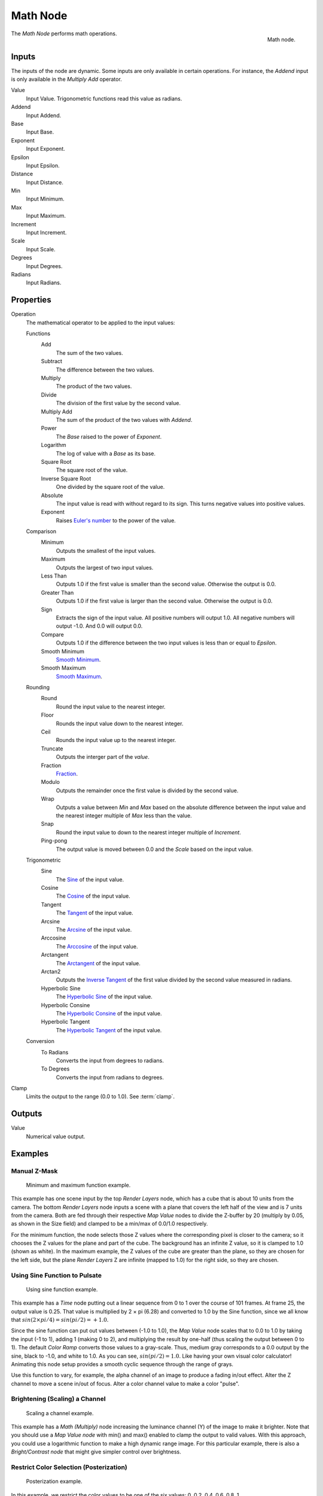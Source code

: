 .. _bpy.types.CompositorNodeMath:

.. Editors Note: This page gets copied into :doc:`</render/cycles/nodes/types/converter/math>`

.. --- copy below this line ---

*********
Math Node
*********

.. figure:: /images/compositing_node-types_CompositorNodeMath.png
   :align: right

   Math node.

The *Math Node* performs math operations.


Inputs
======

The inputs of the node are dynamic. Some inputs are only available in certain operations.
For instance, the *Addend* input is only available in the *Multiply Add* operator.

Value
   Input Value. Trigonometric functions read this value as radians.

Addend
   Input Addend.

Base
   Input Base.

Exponent
   Input Exponent.

Epsilon
   Input Epsilon.

Distance
   Input Distance.

Min
   Input Minimum.

Max
   Input Maximum.

Increment
   Input Increment.

Scale
   Input Scale.

Degrees
   Input Degrees.

Radians
   Input Radians.


Properties
==========

Operation
   The mathematical operator to be applied to the input values:

   Functions
      Add
         The sum of the two values.

      Subtract
         The difference between the two values.

      Multiply
         The product of the two values.

      Divide
         The division of the first value by the second value.

      Multiply Add
         The sum of the product of the two values with *Addend*.

      Power
         The *Base* raised to the power of *Exponent*.

      Logarithm
         The log of value with a *Base* as its base.

      Square Root
         The square root of the value.

      Inverse Square Root
         One divided by the square root of the value.

      Absolute
         The input value is read with without regard to its sign. This turns negative values into positive values.

      Exponent
         Raises `Euler's number <https://en.wikipedia.org/wiki/E_(mathematical_constant)>`__ to
         the power of the value.

   Comparison
      Minimum
         Outputs the smallest of the input values.

      Maximum
         Outputs the largest of two input values.

      Less Than
         Outputs 1.0 if the first value is smaller than the second value. Otherwise the output is 0.0.

      Greater Than
         Outputs 1.0 if the first value is larger than the second value. Otherwise the output is 0.0.

      Sign
         Extracts the sign of the input value. All positive numbers
         will output 1.0. All negative numbers will output -1.0. And 0.0 will output 0.0.

      Compare
         Outputs 1.0 if the difference between the two input values is less than or equal to *Epsilon*.

      Smooth Minimum
         `Smooth Minimum <https://en.wikipedia.org/wiki/Smooth_maximum>`__.

      Smooth Maximum
         `Smooth Maximum <https://en.wikipedia.org/wiki/Smooth_maximum>`__.

   Rounding
      Round
         Round the input value to the nearest integer.

      Floor
         Rounds the input value down to the nearest integer.

      Ceil
         Rounds the input value up to the nearest integer.

      Truncate
         Outputs the interger part of the *value*.

      Fraction
         `Fraction <https://en.wikipedia.org/wiki/Rational_function>`__.

      Modulo
         Outputs the remainder once the first value is divided by the second value.

      Wrap
         Outputs a value between *Min* and *Max* based on the absolute difference between
         the input value and the nearest integer multiple of *Max* less than the value.

      Snap
         Round the input value to down to the nearest integer multiple of *Increment*.

      Ping-pong
         The output value is moved between 0.0 and the *Scale* based on the input value.

   Trigonometric
      Sine
         The `Sine <en.wikipedia.org/wiki/Sine>`__ of the input value.

      Cosine
         The `Cosine <https://en.wikipedia.org/wiki/Trigonometric_functions>`__ of the input value.

      Tangent
         The `Tangent <https://en.wikipedia.org/wiki/Trigonometric_functions>`__ of the input value.

      Arcsine
         The `Arcsine <https://en.wikipedia.org/wiki/Inverse_trigonometric_functions>`__ of the input value.

      Arccosine
         The `Arccosine <https://en.wikipedia.org/wiki/Inverse_trigonometric_functions>`__ of the input value.

      Arctangent
         The `Arctangent <https://en.wikipedia.org/wiki/Inverse_trigonometric_functions>`__ of the input value.

      Arctan2
         Outputs the `Inverse Tangent
         <https://en.wikipedia.org/wiki/Inverse_trigonometric_functions>`__ of
         the first value divided by the second value measured in radians.

      Hyperbolic Sine
         The `Hyperbolic Sine <https://en.wikipedia.org/wiki/Hyperbolic_functions>`__ of the input value.

      Hyperbolic Consine
         The `Hyperbolic Consine <https://en.wikipedia.org/wiki/Hyperbolic_functions>`__ of the input value.

      Hyperbolic Tangent
         The `Hyperbolic Tangent <https://en.wikipedia.org/wiki/Hyperbolic_functions>`__ of the input value.

   Conversion
      To Radians
         Converts the input from degrees to radians.

      To Degrees
         Converts the input from radians to degrees.

Clamp
   Limits the output to the range (0.0 to 1.0). See :term:`clamp`.


Outputs
=======

Value
   Numerical value output.


Examples
========

Manual Z-Mask
-------------

.. figure:: /images/compositing_types_converter_math_manual-z-mask.png

   Minimum and maximum function example.

This example has one scene input by the top *Render Layers* node,
which has a cube that is about 10 units from the camera.
The bottom *Render Layers* node inputs a scene
with a plane that covers the left half of the view and is 7 units from the camera.
Both are fed through their respective *Map Value* nodes to divide the Z-buffer by 20
(multiply by 0.05, as shown in the Size field)
and clamped to be a min/max of 0.0/1.0 respectively.

For the minimum function,
the node selects those Z values where the corresponding pixel is closer to the camera;
so it chooses the Z values for the plane and part of the cube.
The background has an infinite Z value, so it is clamped to 1.0 (shown as white).
In the maximum example, the Z values of the cube are greater than the plane,
so they are chosen for the left side, but the plane *Render Layers* Z are infinite
(mapped to 1.0) for the right side, so they are chosen.


Using Sine Function to Pulsate
------------------------------

.. figure:: /images/compositing_types_converter_math_sine.png

   Using sine function example.

This example has a *Time* node putting out a linear sequence from 0 to 1 over the course of 101 frames.
At frame 25, the output value is 0.25.
That value is multiplied by 2 × pi (6.28) and converted to 1.0 by the Sine function,
since we all know that :math:`sin(2 × pi/ 4) = sin(pi/ 2) = +1.0`.

Since the sine function can put out values between (-1.0 to 1.0),
the *Map Value* node scales that to 0.0 to 1.0 by taking the input (-1 to 1), adding 1
(making 0 to 2), and multiplying the result by one-half (thus scaling the output between 0 to 1).
The default *Color Ramp* converts those values to a gray-scale.
Thus, medium gray corresponds to a 0.0 output by the sine, black to -1.0,
and white to 1.0. As you can see, :math:`sin(pi/ 2) = 1.0`. Like having your own visual color calculator!
Animating this node setup provides a smooth cyclic sequence through the range of grays.

Use this function to vary, for example,
the alpha channel of an image to produce a fading in/out effect.
Alter the Z channel to move a scene in/out of focus.
Alter a color channel value to make a color "pulse".


Brightening (Scaling) a Channel
-------------------------------

.. figure:: /images/compositing_types_converter_math_multiply.png

   Scaling a channel example.

This example has a *Math (Multiply)* node increasing the luminance channel (Y)
of the image to make it brighter. Note that you should use a *Map Value node*
with min() and max() enabled to clamp the output to valid values.
With this approach, you could use a logarithmic function to make a high dynamic range image.
For this particular example,
there is also a *Bright/Contrast node* that might give simpler control over brightness.


Restrict Color Selection (Posterization)
----------------------------------------

.. figure:: /images/compositing_types_converter_math_posterization.png

   Posterization example.

In this example, we restrict the color values to be one of the six values: 0, 0.2, 0.4, 0.6, 0.8, 1.

To split up a continuous range of values between 0 and 1 to certain set of values,
the following function is used: :math:`round(x × n - 0.5) / (n - 1)`,
where "n" is the number of possible output values, and "x" is the input pixel color.
`Read more about this function
<https://en.blender.org/index.php/Doc:2.4/Manual/Composite_Nodes/Types/Convertor#Quantize.2FRestrict_Color_Selection>`__.

To implement this function in Blender, consider the node setup above.
We string the Math nodes into a function that takes each color (values from 0 to 1),
multiplies it up by six, the desired number of divisions (values become from 0 to 6),
offsets it by 0.5 (-0.5 to 5.5),
rounds the value to the nearest whole number (produces 0, 1, 2, 3, 4, 5),
and then divides the image pixel color by five (0.0, 0.2, 0.4, 0.6, 0.8, 1.0).

In the case of a color image,
you need split it into separate RGB channels using *Separate/Combine RGBA* nodes
and perform this operation on each channel independently.
